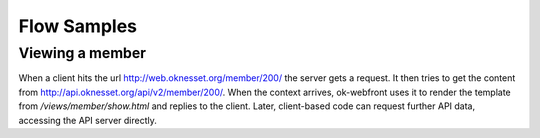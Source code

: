 Flow Samples
============

Viewing a member
----------------

When a client hits the url http://web.oknesset.org/member/200/ the
server gets a request.
It then tries to get the content from
http://api.oknesset.org/api/v2/member/200/.
When the context arrives, ok-webfront uses it to render the template from
`/views/member/show.html` and replies to the client. Later, client-based
code can request further API data, accessing the API server directly.
